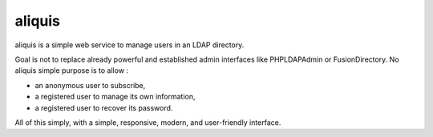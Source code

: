 aliquis
=======

aliquis is a simple web service to manage users in an LDAP directory.

Goal is not to replace already powerful and established admin interfaces like
PHPLDAPAdmin or FusionDirectory. No aliquis simple purpose is to allow :

* an anonymous user to subscribe,

* a registered user to manage its own information,

* a registered user to recover its password.

All of this simply, with a simple, responsive, modern, and user-friendly
interface.
